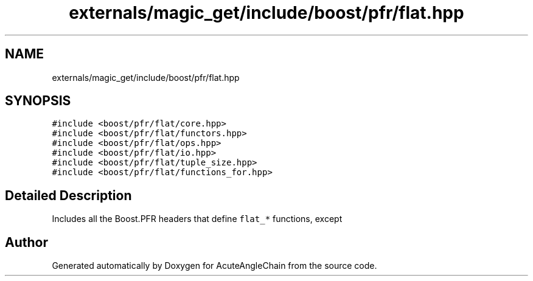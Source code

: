 .TH "externals/magic_get/include/boost/pfr/flat.hpp" 3 "Sun Jun 3 2018" "AcuteAngleChain" \" -*- nroff -*-
.ad l
.nh
.SH NAME
externals/magic_get/include/boost/pfr/flat.hpp
.SH SYNOPSIS
.br
.PP
\fC#include <boost/pfr/flat/core\&.hpp>\fP
.br
\fC#include <boost/pfr/flat/functors\&.hpp>\fP
.br
\fC#include <boost/pfr/flat/ops\&.hpp>\fP
.br
\fC#include <boost/pfr/flat/io\&.hpp>\fP
.br
\fC#include <boost/pfr/flat/tuple_size\&.hpp>\fP
.br
\fC#include <boost/pfr/flat/functions_for\&.hpp>\fP
.br

.SH "Detailed Description"
.PP 
Includes all the Boost\&.PFR headers that define \fCflat_*\fP functions, except 
.SH "Author"
.PP 
Generated automatically by Doxygen for AcuteAngleChain from the source code\&.
